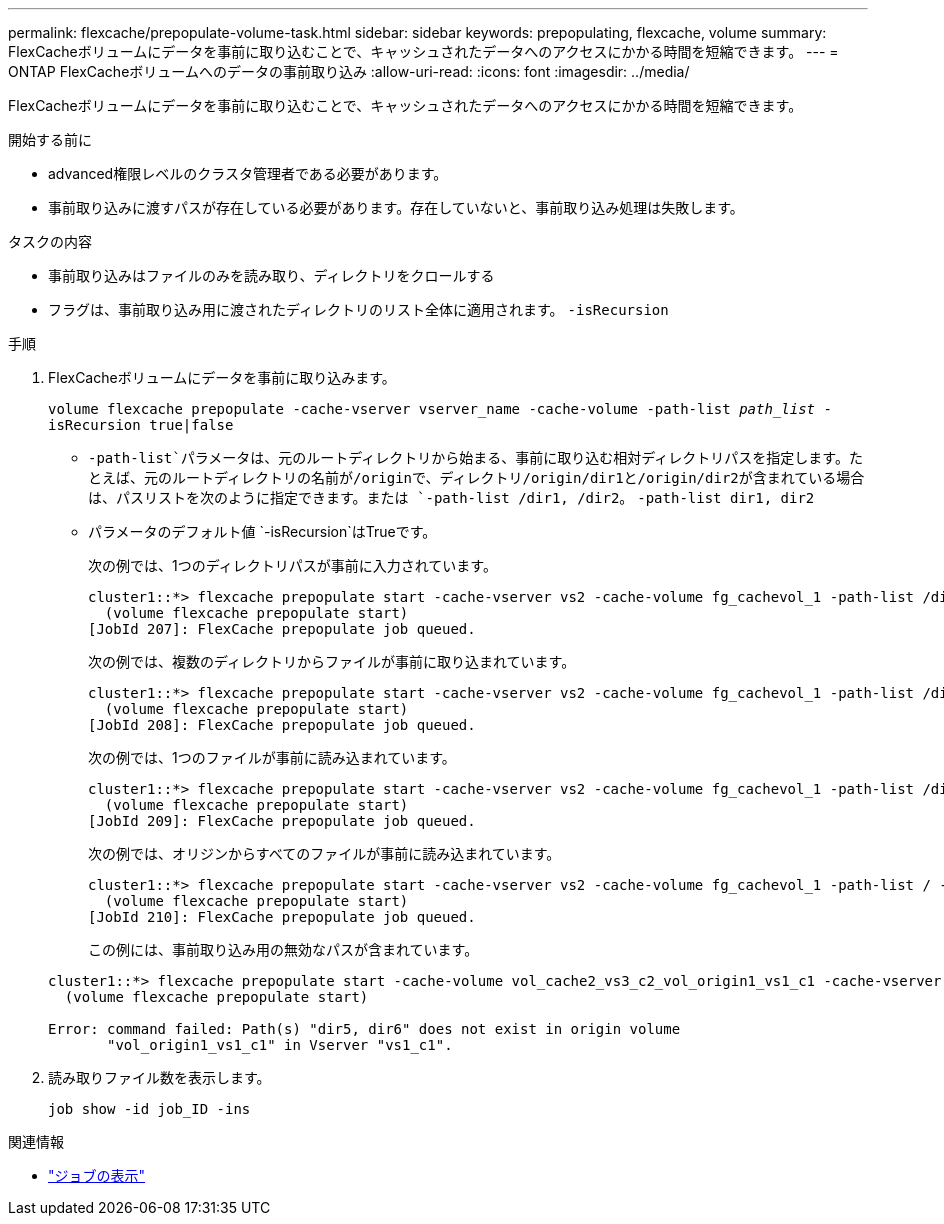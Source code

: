 ---
permalink: flexcache/prepopulate-volume-task.html 
sidebar: sidebar 
keywords: prepopulating, flexcache, volume 
summary: FlexCacheボリュームにデータを事前に取り込むことで、キャッシュされたデータへのアクセスにかかる時間を短縮できます。 
---
= ONTAP FlexCacheボリュームへのデータの事前取り込み
:allow-uri-read: 
:icons: font
:imagesdir: ../media/


[role="lead"]
FlexCacheボリュームにデータを事前に取り込むことで、キャッシュされたデータへのアクセスにかかる時間を短縮できます。

.開始する前に
* advanced権限レベルのクラスタ管理者である必要があります。
* 事前取り込みに渡すパスが存在している必要があります。存在していないと、事前取り込み処理は失敗します。


.タスクの内容
* 事前取り込みはファイルのみを読み取り、ディレクトリをクロールする
* フラグは、事前取り込み用に渡されたディレクトリのリスト全体に適用されます。 `-isRecursion`


.手順
. FlexCacheボリュームにデータを事前に取り込みます。
+
`volume flexcache prepopulate -cache-vserver vserver_name -cache-volume -path-list _path_list_ -isRecursion true|false`

+
**  `-path-list`パラメータは、元のルートディレクトリから始まる、事前に取り込む相対ディレクトリパスを指定します。たとえば、元のルートディレクトリの名前が/originで、ディレクトリ/origin/dir1と/origin/dir2が含まれている場合は、パスリストを次のように指定できます。または `-path-list /dir1, /dir2`。 `-path-list dir1, dir2`
** パラメータのデフォルト値 `-isRecursion`はTrueです。
+
次の例では、1つのディレクトリパスが事前に入力されています。

+
[listing]
----
cluster1::*> flexcache prepopulate start -cache-vserver vs2 -cache-volume fg_cachevol_1 -path-list /dir1
  (volume flexcache prepopulate start)
[JobId 207]: FlexCache prepopulate job queued.
----
+
次の例では、複数のディレクトリからファイルが事前に取り込まれています。

+
[listing]
----
cluster1::*> flexcache prepopulate start -cache-vserver vs2 -cache-volume fg_cachevol_1 -path-list /dir1,/dir2,/dir3,/dir4
  (volume flexcache prepopulate start)
[JobId 208]: FlexCache prepopulate job queued.
----
+
次の例では、1つのファイルが事前に読み込まれています。

+
[listing]
----
cluster1::*> flexcache prepopulate start -cache-vserver vs2 -cache-volume fg_cachevol_1 -path-list /dir1/file1.txt
  (volume flexcache prepopulate start)
[JobId 209]: FlexCache prepopulate job queued.
----
+
次の例では、オリジンからすべてのファイルが事前に読み込まれています。

+
[listing]
----
cluster1::*> flexcache prepopulate start -cache-vserver vs2 -cache-volume fg_cachevol_1 -path-list / -isRecursion true
  (volume flexcache prepopulate start)
[JobId 210]: FlexCache prepopulate job queued.
----
+
この例には、事前取り込み用の無効なパスが含まれています。

+
[listing]
----
cluster1::*> flexcache prepopulate start -cache-volume vol_cache2_vs3_c2_vol_origin1_vs1_c1 -cache-vserver vs3_c2 -path-list /dir1, dir5, dir6
  (volume flexcache prepopulate start)

Error: command failed: Path(s) "dir5, dir6" does not exist in origin volume
       "vol_origin1_vs1_c1" in Vserver "vs1_c1".
----


. 読み取りファイル数を表示します。
+
`job show -id job_ID -ins`



.関連情報
* link:https://docs.netapp.com/us-en/ontap-cli/job-show.html["ジョブの表示"^]

